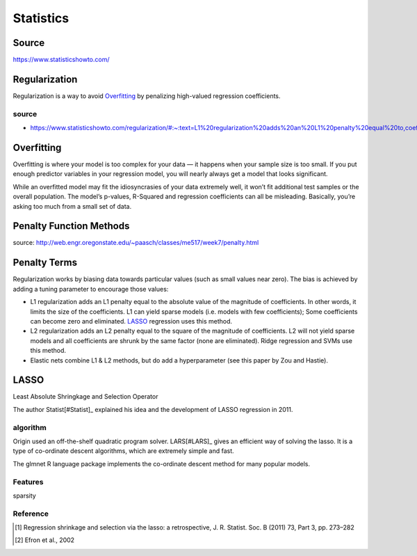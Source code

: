 ##########
Statistics
##########

Source
======

https://www.statisticshowto.com/

Regularization
==============

Regularization is a way to avoid Overfitting_ by penalizing high-valued regression coefficients.

source
------

* https://www.statisticshowto.com/regularization/#:~:text=L1%20regularization%20adds%20an%20L1%20penalty%20equal%20to,coefficients%29%3B%20Some%20coefficients%20can%20become%20zero%20and%20eliminated.

Overfitting
===========

Overfitting is where your model is too complex for your data — it happens when your sample size is too small.
If you put enough predictor variables in your regression model, you will nearly always get a model that looks significant.

While an overfitted model may fit the idiosyncrasies of your data extremely well,
it won’t fit additional test samples or the overall population.
The model’s p-values, R-Squared and regression coefficients can all be misleading.
Basically, you’re asking too much from a small set of data.

Penalty Function Methods
========================

source: http://web.engr.oregonstate.edu/~paasch/classes/me517/week7/penalty.html

Penalty Terms
=============

Regularization works by biasing data towards particular values (such as small values near zero). The bias is achieved by adding a tuning parameter to encourage those values:

* L1 regularization adds an L1 penalty equal to the absolute value of the magnitude of coefficients.
  In other words, it limits the size of the coefficients.
  L1 can yield sparse models (i.e. models with few coefficients);
  Some coefficients can become zero and eliminated. LASSO_ regression uses this method.
* L2 regularization adds an L2 penalty equal to the square of the magnitude of coefficients.
  L2 will not yield sparse models and all coefficients are shrunk by the same factor (none are eliminated).
  Ridge regression and SVMs use this method.
* Elastic nets combine L1 & L2 methods, but do add a hyperparameter (see this paper by Zou and Hastie).

LASSO
=====

Least Absolute Shringkage and Selection Operator

The author Statist[#Statist]_ explained his idea and the development of LASSO regression in 2011.

algorithm
---------

Origin used an off-the-shelf quadratic program solver.
LARS[#LARS]_ gives an efficient way of solving the lasso.
It is a type of co-ordinate descent algorithms, which are extremely simple and fast.

The glmnet R language package implements the co-ordinate descent method for many popular models.

Features
--------

sparsity

Reference
---------

.. [#Statist] Regression shrinkage and selection via the lasso: a retrospective, J. R. Statist. Soc. B (2011) 73, Part 3, pp. 273–282
.. [#LARS] Efron et al., 2002
